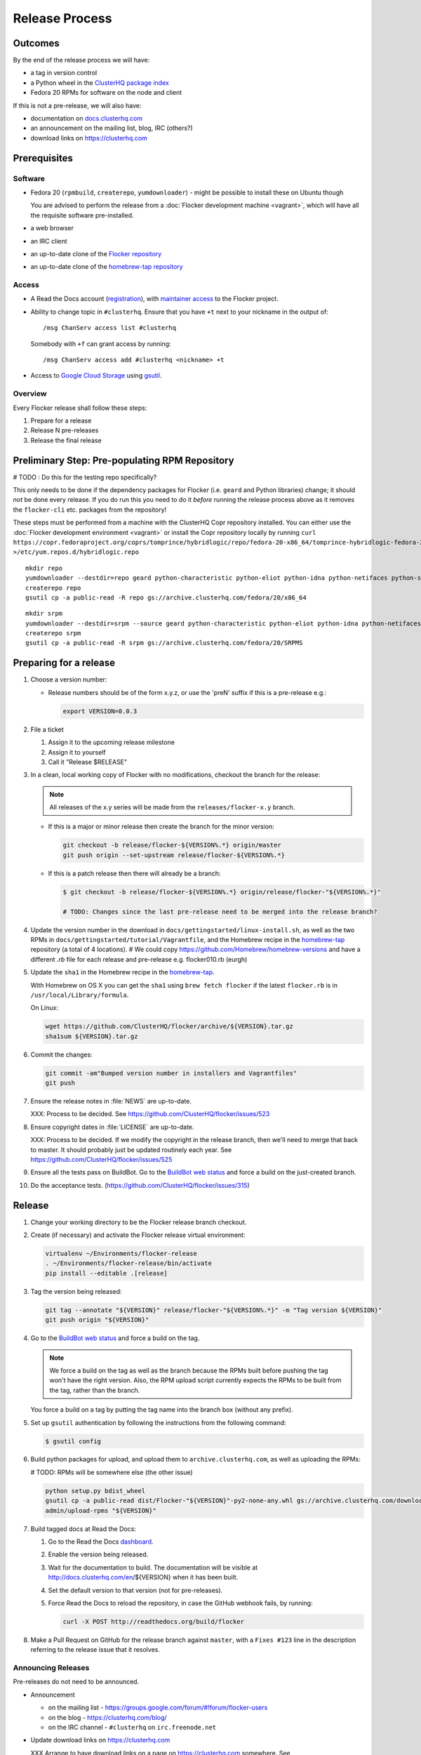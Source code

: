 Release Process
===============

Outcomes
--------

By the end of the release process we will have:

- a tag in version control
- a Python wheel in the `ClusterHQ package index <http://archive.clusterhq.com>`__
- Fedora 20 RPMs for software on the node and client

If this is not a pre-release, we will also have:

- documentation on `docs.clusterhq.com <https://docs.clusterhq.com>`__
- an announcement on the mailing list, blog, IRC (others?)
- download links on https://clusterhq.com


Prerequisites
-------------

Software
~~~~~~~~

- Fedora 20 (``rpmbuild``, ``createrepo``, ``yumdownloader``) - might be possible to install these on Ubuntu though

  You are advised to perform the release from a :doc:`Flocker development machine <vagrant>`\ , which will have all the requisite software pre-installed.

- a web browser

- an IRC client

- an up-to-date clone of the `Flocker repository <https://github.com/ClusterHQ/flocker.git>`_

- an up-to-date clone of the `homebrew-tap repository <https://github.com/ClusterHQ/homebrew-tap.git>`_

Access
~~~~~~

- A Read the Docs account (`registration <https://readthedocs.org/accounts/signup/>`__),
  with `maintainer access <https://readthedocs.org/dashboard/flocker/users/>`__ to the Flocker project.

- Ability to change topic in ``#clusterhq``.
  Ensure that you have ``+t`` next to your nickname in the output of::

     /msg ChanServ access list #clusterhq

  Somebody with ``+f`` can grant access by running::

     /msg ChanServ access add #clusterhq <nickname> +t

- Access to `Google Cloud Storage`_ using `gsutil`_.


Overview
~~~~~~~~

Every Flocker release shall follow these steps:

#. Prepare for a release
#. Release N pre-releases
#. Release the final release


Preliminary Step: Pre-populating RPM Repository
-----------------------------------------------

# TODO : Do this for the testing repo specifically?

This only needs to be done if the dependency packages for Flocker (i.e. ``geard`` and Python libraries) change; it should *not* be done every release.
If you do run this you need to do it *before* running the release process above as it removes the ``flocker-cli`` etc. packages from the repository!

These steps must be performed from a machine with the ClusterHQ Copr repository installed.
You can either use the :doc:`Flocker development environment <vagrant>`
or install the Copr repository locally by running ``curl https://copr.fedoraproject.org/coprs/tomprince/hybridlogic/repo/fedora-20-x86_64/tomprince-hybridlogic-fedora-20-x86_64.repo >/etc/yum.repos.d/hybridlogic.repo``

::

   mkdir repo
   yumdownloader --destdir=repo geard python-characteristic python-eliot python-idna python-netifaces python-service-identity python-treq python-twisted
   createrepo repo
   gsutil cp -a public-read -R repo gs://archive.clusterhq.com/fedora/20/x86_64


::

   mkdir srpm
   yumdownloader --destdir=srpm --source geard python-characteristic python-eliot python-idna python-netifaces python-service-identity python-treq python-twisted
   createrepo srpm
   gsutil cp -a public-read -R srpm gs://archive.clusterhq.com/fedora/20/SRPMS


Preparing for a release
-----------------------

#. Choose a version number:

   - Release numbers should be of the form x.y.z, or use the 'preN' suffix if this is a pre-release e.g.:

     .. code-block:: console

        export VERSION=0.0.3

#. File a ticket

   #. Assign it to the upcoming release milestone
   #. Assign it to yourself
   #. Call it "Release $RELEASE"

#. In a clean, local working copy of Flocker with no modifications, checkout the branch for the release:

   .. note:: All releases of the x.y series will be made from the ``releases/flocker-x.y`` branch.

   - If this is a major or minor release then create the branch for the minor version:

     .. code-block:: console

        git checkout -b release/flocker-${VERSION%.*} origin/master
        git push origin --set-upstream release/flocker-${VERSION%.*}

   - If this is a patch release then there will already be a branch:

     .. code-block:: console

        $ git checkout -b release/flocker-${VERSION%.*} origin/release/flocker-"${VERSION%.*}"

        # TODO: Changes since the last pre-release need to be merged into the release branch?

#. Update the version number in the download in ``docs/gettingstarted/linux-install.sh``, as well as the two RPMs in ``docs/gettingstarted/tutorial/Vagrantfile``, and the Homebrew recipe in the `homebrew-tap`_ repository (a total of 4 locations).
   # We could copy https://github.com/Homebrew/homebrew-versions and have a different `.rb` file for each release and pre-release e.g. flocker010.rb (eurgh)

#. Update the ``sha1`` in the Homebrew recipe in the `homebrew-tap`_.

   With Homebrew on OS X you can get the ``sha1`` using ``brew fetch flocker`` if the latest ``flocker.rb`` is in ``/usr/local/Library/formula``.

   On Linux:

   .. code-block:: console

      wget https://github.com/ClusterHQ/flocker/archive/${VERSION}.tar.gz
      sha1sum ${VERSION}.tar.gz

#. Commit the changes:

   .. code-block:: console

      git commit -am"Bumped version number in installers and Vagrantfiles"
      git push

#. Ensure the release notes in :file:`NEWS` are up-to-date.

   XXX: Process to be decided. See https://github.com/ClusterHQ/flocker/issues/523

#. Ensure copyright dates in :file:`LICENSE` are up-to-date.

   XXX: Process to be decided.
   If we modify the copyright in the release branch, then we'll need to merge that back to master.
   It should probably just be updated routinely each year.
   See https://github.com/ClusterHQ/flocker/issues/525

#. Ensure all the tests pass on BuildBot.
   Go to the `BuildBot web status <http://build.clusterhq.com/boxes-flocker>`_ and force a build on the just-created branch.
#. Do the acceptance tests. (https://github.com/ClusterHQ/flocker/issues/315)


Release
-------

#. Change your working directory to be the Flocker release branch checkout.

#. Create (if necessary) and activate the Flocker release virtual environment:

   .. code-block:: console

      virtualenv ~/Environments/flocker-release
      . ~/Environments/flocker-release/bin/activate
      pip install --editable .[release]

#. Tag the version being released:

   .. code-block:: console

      git tag --annotate "${VERSION}" release/flocker-"${VERSION%.*}" -m "Tag version ${VERSION}"
      git push origin "${VERSION}"

#. Go to the `BuildBot web status <http://build.clusterhq.com/boxes-flocker>`_ and force a build on the tag.

   .. note:: We force a build on the tag as well as the branch because the RPMs built before pushing the tag won't have the right version.
             Also, the RPM upload script currently expects the RPMs to be built from the tag, rather than the branch.

   You force a build on a tag by putting the tag name into the branch box (without any prefix).

#. Set up ``gsutil`` authentication by following the instructions from the following command:

   .. code-block:: console

      $ gsutil config

#. Build python packages for upload, and upload them to ``archive.clusterhq.com``, as well as uploading the RPMs:

   # TODO: RPMs will be somewhere else (the other issue)

   .. code-block:: console

      python setup.py bdist_wheel
      gsutil cp -a public-read dist/Flocker-"${VERSION}"-py2-none-any.whl gs://archive.clusterhq.com/downloads/flocker/
      admin/upload-rpms "${VERSION}"

#. Build tagged docs at Read the Docs:

   #. Go to the Read the Docs `dashboard <https://readthedocs.org/dashboard/flocker/versions/>`_.
   #. Enable the version being released.
   #. Wait for the documentation to build.
      The documentation will be visible at http://docs.clusterhq.com/en/${VERSION} when it has been built.
   #. Set the default version to that version (not for pre-releases).
   #. Force Read the Docs to reload the repository, in case the GitHub webhook fails, by running:

      .. code-block:: console

         curl -X POST http://readthedocs.org/build/flocker

#. Make a Pull Request on GitHub for the release branch against ``master``, with a ``Fixes #123`` line in the description referring to the release issue that it resolves.

Announcing Releases
~~~~~~~~~~~~~~~~~~~

Pre-releases do not need to be announced.

- Announcement

  - on the mailing list - https://groups.google.com/forum/#!forum/flocker-users
  - on the blog - https://clusterhq.com/blog/
  - on the IRC channel - ``#clusterhq`` on ``irc.freenode.net``

- Update download links on https://clusterhq.com

  XXX Arrange to have download links on a page on https://clusterhq.com somewhere.
  See https://github.com/ClusterHQ/flocker/issues/359 and https://github.com/ClusterHQ/flocker/issues/488


.. _gsutil: https://developers.google.com/storage/docs/gsutil
.. _wheel: https://pypi.python.org/pypi/wheel
.. _Google cloud storage: https://console.developers.google.com/project/apps~hybridcluster-docker/storage/archive.clusterhq.com/
.. _homebrew-tap: https://github.com/ClusterHQ/homebrew-tap
